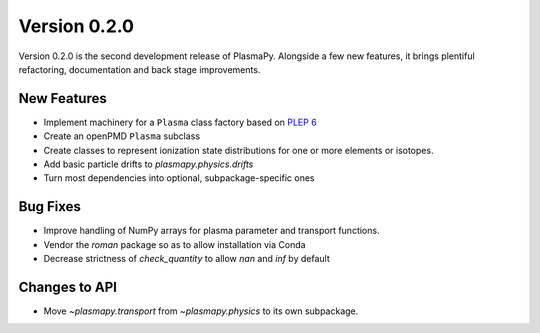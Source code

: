 Version 0.2.0
=============

Version 0.2.0 is the second development release of PlasmaPy. Alongside a few
new features, it brings plentiful refactoring, documentation and back stage
improvements.

.. _change-log-0.2.0-new:

New Features
------------

- Implement machinery for a ``Plasma`` class factory based on
  `PLEP 6 <http://doi.org/10.5281/zenodo.1460977>`__
- Create an openPMD ``Plasma`` subclass
- Create classes to represent ionization state distributions for one
  or more elements or isotopes.
- Add basic particle drifts to `plasmapy.physics.drifts`
- Turn most dependencies into optional, subpackage-specific ones

.. _change-log-0.2.0-bugfix:

Bug Fixes
---------

- Improve handling of NumPy arrays for plasma parameter and transport functions.
- Vendor the `roman` package so as to allow installation via Conda
- Decrease strictness of `check_quantity` to allow `nan` and `inf` by default

.. _change-log-0.2.0-api:

Changes to API
--------------

- Move `~plasmapy.transport` from `~plasmapy.physics` to its own
  subpackage.
